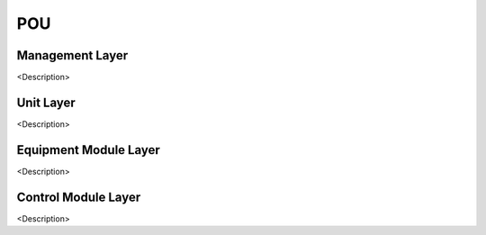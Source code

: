 POU
===

Management Layer
------------
<Description>

Unit Layer
------------
<Description>

Equipment Module Layer
------------
<Description>

Control Module Layer
------------
<Description>
